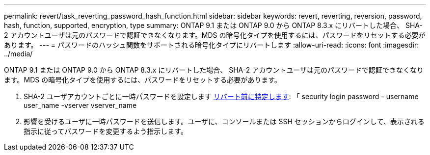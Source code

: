---
permalink: revert/task_reverting_password_hash_function.html 
sidebar: sidebar 
keywords: revert, reverting, reversion, password, hash, function, supported, encryption, type 
summary: ONTAP 9.1 または ONTAP 9.0 から ONTAP 8.3.x にリバートした場合、 SHA-2 アカウントユーザは元のパスワードで認証できなくなります。MDS の暗号化タイプを使用するには、パスワードをリセットする必要があります。 
---
= パスワードのハッシュ関数をサポートされる暗号化タイプにリバートします
:allow-uri-read: 
:icons: font
:imagesdir: ../media/


[role="lead"]
ONTAP 9.1 または ONTAP 9.0 から ONTAP 8.3.x にリバートした場合、 SHA-2 アカウントユーザは元のパスワードで認証できなくなります。MDS の暗号化タイプを使用するには、パスワードをリセットする必要があります。

. SHA-2 ユーザアカウントごとに一時パスワードを設定します xref:identify-user-sha2-hash-user-accounts.html[リバート前に特定します]: 「 security login password - username user_name -vserver vserver_name
. 影響を受けるユーザに一時パスワードを送信します。ユーザに、コンソールまたは SSH セッションからログインして、表示される指示に従ってパスワードを変更するよう指示します。

